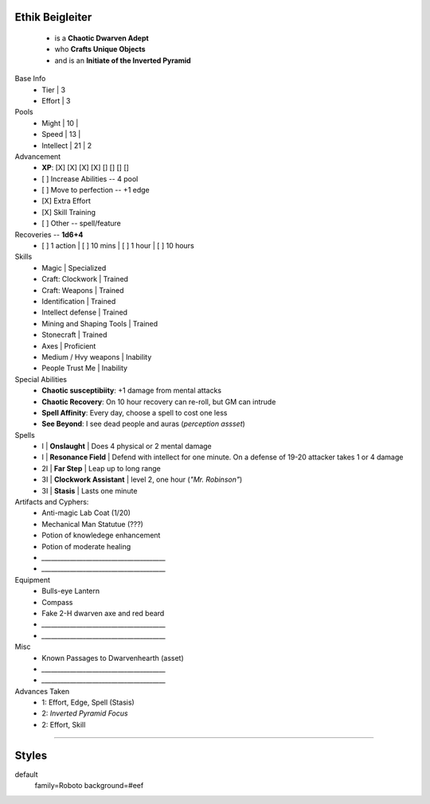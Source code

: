 .. page: size=11inx8.5in
.. section: stack columns=3

**Ethik Beigleiter**
====================

.. image:: data/images/Ethik.png
   :align: left
..


 - is a **Chaotic Dwarven Adept**
 - who  **Crafts Unique Objects**
 - and is an **Initiate of the Inverted Pyramid**


Base Info
 - Tier     | 3
 - Effort   | 3

Pools
 - Might       | 10   |
 - Speed       | 13   |
 - Intellect   | 21   | 2


Advancement
 - **XP**: [X] [X] [X] [X] [] [] [] []

 - [ ] Increase Abilities -- 4 pool
 - [ ] Move to perfection -- +1 edge
 - [X] Extra Effort
 - [X] Skill Training
 - [ ] Other -- spell/feature

Recoveries -- **1d6+4**
 - [ ] 1 action | [ ] 10 mins | [ ] 1 hour | [ ] 10 hours


Skills
 - Magic                    | Specialized

 - Craft: Clockwork         | Trained
 - Craft: Weapons           | Trained
 - Identification           | Trained
 - Intellect defense        | Trained
 - Mining and Shaping Tools | Trained
 - Stonecraft               | Trained

 - Axes                     | Proficient

 - Medium / Hvy weapons     | Inability
 - People Trust Me          | Inability


Special Abilities
 - **Chaotic susceptibiity**: +1 damage from mental attacks
 - **Chaotic Recovery**: On 10 hour recovery can re-roll, but GM can intrude
 - **Spell Affinity**: Every day, choose a spell to cost one less
 - **See Beyond**: I see dead people and auras (*perception assset*)

Spells
 - I    | **Onslaught**             | Does 4 physical or 2 mental damage
 - I    | **Resonance Field**       | Defend with intellect for one minute. On a defense of 19-20 attacker takes 1 or 4 damage
 - 2I   | **Far Step**              | Leap up to long range
 - 3I   | **Clockwork Assistant**   | level 2, one hour (*"Mr. Robinson"*)
 - 3I   | **Stasis**                | Lasts one minute

Artifacts and Cyphers:
 - Anti-magic Lab Coat (1/20)
 - Mechanical Man Statutue (???)
 - Potion of knowledege enhancement
 - Potion of moderate healing
 - `_______________________________________`
 - `_______________________________________`

Equipment
 - Bulls-eye Lantern
 - Compass
 - Fake 2-H dwarven axe and red beard
 - `_______________________________________`
 - `_______________________________________`

Misc
 - Known Passages to Dwarvenhearth (asset)
 - `_______________________________________`
 - `_______________________________________`


Advances Taken
 - 1: Effort, Edge, Spell (Stasis)
 - 2: *Inverted Pyramid Focus*
 - 2: Effort, Skill

-----------------------------------------

Styles
======

default
  family=Roboto background=#eef